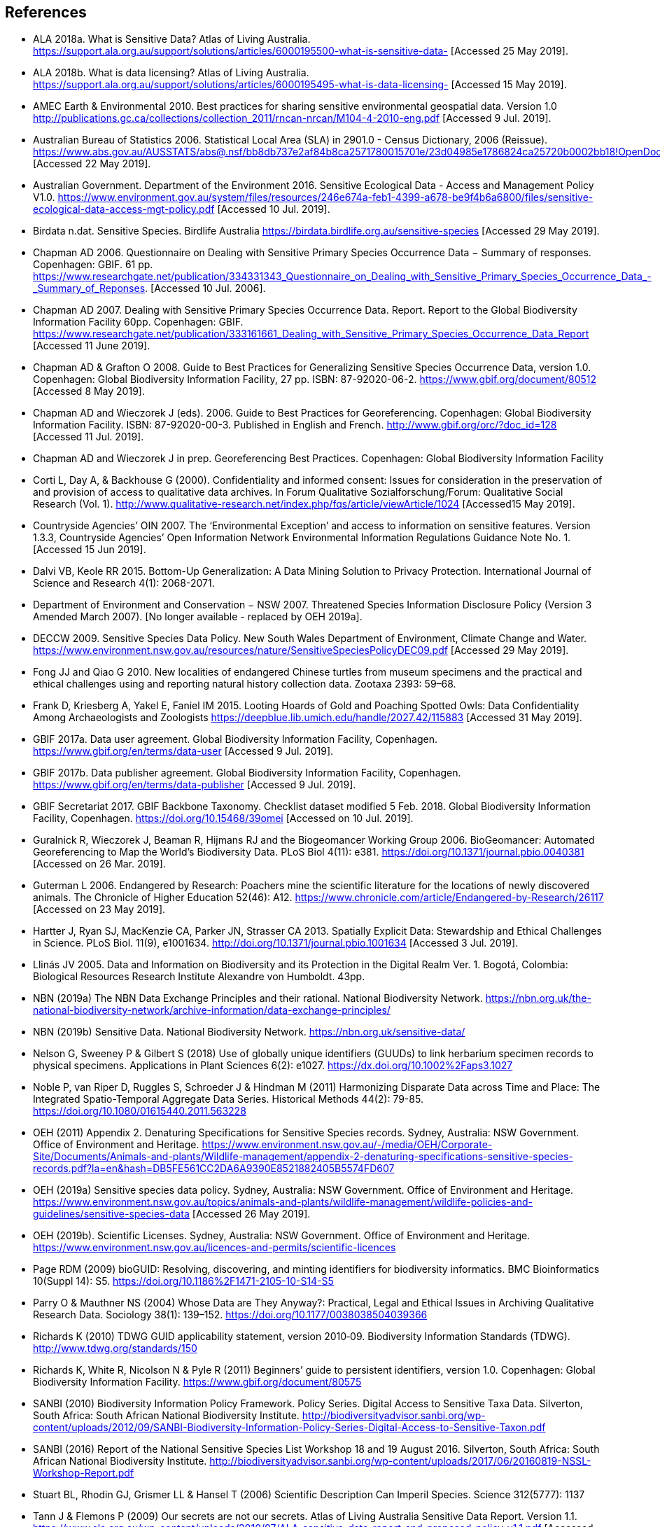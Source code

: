 [bibliography]
== References

- ALA 2018a. What is Sensitive Data? Atlas of Living Australia. https://support.ala.org.au/support/solutions/articles/6000195500-what-is-sensitive-data- [Accessed 25 May 2019].
- ALA 2018b. What is data licensing? Atlas of Living Australia. https://support.ala.org.au/support/solutions/articles/6000195495-what-is-data-licensing- [Accessed 15 May 2019].
- AMEC Earth & Environmental 2010. Best practices for sharing sensitive environmental geospatial data. Version 1.0 http://publications.gc.ca/collections/collection_2011/rncan-nrcan/M104-4-2010-eng.pdf [Accessed 9 Jul. 2019].
- Australian Bureau of Statistics 2006. Statistical Local Area (SLA) in 2901.0 - Census Dictionary, 2006 (Reissue). https://www.abs.gov.au/AUSSTATS/abs@.nsf/bb8db737e2af84b8ca2571780015701e/23d04985e1786824ca25720b0002bb18!OpenDocument [Accessed 22 May 2019].
- Australian Government. Department of the Environment 2016. Sensitive Ecological Data - Access and Management Policy V1.0. https://www.environment.gov.au/system/files/resources/246e674a-feb1-4399-a678-be9f4b6a6800/files/sensitive-ecological-data-access-mgt-policy.pdf [Accessed 10 Jul. 2019].
- Birdata n.dat. Sensitive Species. Birdlife Australia  https://birdata.birdlife.org.au/sensitive-species [Accessed 29 May 2019].
- Chapman AD 2006. Questionnaire on Dealing with Sensitive Primary Species Occurrence Data − Summary of responses. Copenhagen: GBIF. 61 pp. https://www.researchgate.net/publication/334331343_Questionnaire_on_Dealing_with_Sensitive_Primary_Species_Occurrence_Data_-_Summary_of_Reponses. [Accessed 10 Jul. 2006].
- Chapman AD 2007. Dealing with Sensitive Primary Species Occurrence Data. Report. Report to the Global Biodiversity Information Facility 60pp. Copenhagen: GBIF. https://www.researchgate.net/publication/333161661_Dealing_with_Sensitive_Primary_Species_Occurrence_Data_Report [Accessed 11 June 2019].
- Chapman AD & Grafton O 2008. Guide to Best Practices for Generalizing Sensitive Species Occurrence Data, version 1.0. Copenhagen: Global Biodiversity Information Facility, 27 pp. ISBN: 87-92020-06-2. https://www.gbif.org/document/80512 [Accessed 8 May 2019].
- Chapman AD and Wieczorek J (eds). 2006. Guide to Best Practices for Georeferencing. Copenhagen: Global Biodiversity Information Facility. ISBN: 87-92020-00-3. Published in English and French. http://www.gbif.org/orc/?doc_id=128 [Accessed 11 Jul. 2019].
- Chapman AD and Wieczorek J in prep. Georeferencing Best Practices. Copenhagen: Global Biodiversity Information Facility
- Corti L, Day A, & Backhouse G (2000). Confidentiality and informed consent: Issues for consideration in the preservation of and provision of access to qualitative data archives. In Forum Qualitative Sozialforschung/Forum: Qualitative Social Research (Vol. 1). http://www.qualitative-research.net/index.php/fqs/article/viewArticle/1024 [Accessed15 May 2019].
- Countryside Agencies’ OIN 2007. The ‘Environmental Exception’ and access to information on sensitive features. Version 1.3.3, Countryside Agencies’ Open Information Network Environmental Information Regulations Guidance Note No. 1. [Accessed 15 Jun 2019].
- Dalvi VB, Keole RR 2015. Bottom-Up Generalization: A Data Mining Solution to Privacy Protection. International Journal of Science and Research 4(1): 2068-2071.
- Department of Environment and Conservation − NSW 2007. Threatened Species Information Disclosure Policy (Version 3 Amended March 2007). [No longer available - replaced by OEH 2019a].
- DECCW 2009. Sensitive Species Data Policy. New South Wales Department of Environment, Climate Change and Water. https://www.environment.nsw.gov.au/resources/nature/SensitiveSpeciesPolicyDEC09.pdf [Accessed 29 May 2019].
- Fong JJ and Qiao G 2010. New localities of endangered Chinese turtles from museum specimens and the practical and ethical challenges using and reporting natural history collection data. Zootaxa 2393: 59–68.
- Frank D, Kriesberg A, Yakel E, Faniel IM 2015. Looting Hoards of Gold and Poaching Spotted Owls: Data Confidentiality Among Archaeologists and Zoologists https://deepblue.lib.umich.edu/handle/2027.42/115883 [Accessed 31 May 2019].
- GBIF 2017a. Data user agreement. Global Biodiversity Information Facility, Copenhagen. https://www.gbif.org/en/terms/data-user [Accessed 9 Jul. 2019].
- GBIF 2017b. Data publisher agreement. Global Biodiversity Information Facility, Copenhagen. https://www.gbif.org/en/terms/data-publisher [Accessed 9 Jul. 2019].
- GBIF Secretariat 2017. GBIF Backbone Taxonomy. Checklist dataset modified 5 Feb. 2018. Global Biodiversity Information Facility, Copenhagen. https://doi.org/10.15468/39omei [Accessed on 10 Jul. 2019].
- Guralnick R, Wieczorek J, Beaman R, Hijmans RJ and the Biogeomancer Working Group 2006. BioGeomancer: Automated Georeferencing to Map the World’s Biodiversity Data. PLoS Biol 4(11): e381. https://doi.org/10.1371/journal.pbio.0040381 [Accessed on 26 Mar. 2019]. 
- Guterman L 2006. Endangered by Research: Poachers mine the scientific literature for the locations of newly discovered animals. The Chronicle of Higher Education 52(46): A12. https://www.chronicle.com/article/Endangered-by-Research/26117 [Accessed on 23 May 2019].  
- Hartter J, Ryan SJ, MacKenzie CA, Parker JN, Strasser CA 2013. Spatially Explicit Data: Stewardship and Ethical Challenges in Science. PLoS Biol. 11(9), e1001634. http://doi.org/10.1371/journal.pbio.1001634 [Accessed 3 Jul. 2019].
- Llinás JV 2005. Data and Information on Biodiversity and its Protection in the Digital Realm Ver. 1. Bogotá, Colombia: Biological Resources Research Institute Alexandre von Humboldt. 43pp.
- NBN (2019a) The NBN Data Exchange Principles and their rational. National Biodiversity Network. https://nbn.org.uk/the-national-biodiversity-network/archive-information/data-exchange-principles/
- NBN (2019b) Sensitive Data. National Biodiversity Network. https://nbn.org.uk/sensitive-data/
- Nelson G, Sweeney P & Gilbert S (2018) Use of globally unique identifiers (GUUDs) to link herbarium specimen records to physical specimens. Applications in Plant Sciences 6(2): e1027. https://dx.doi.org/10.1002%2Faps3.1027
- Noble P, van Riper D, Ruggles S, Schroeder J & Hindman M (2011) Harmonizing Disparate Data across Time and Place: The Integrated Spatio-Temporal Aggregate Data Series. Historical Methods 44(2): 79-85. https://doi.org/10.1080/01615440.2011.563228
- OEH (2011) Appendix 2. Denaturing Specifications for Sensitive Species records. Sydney, Australia: NSW Government. Office of Environment and Heritage. https://www.environment.nsw.gov.au/-/media/OEH/Corporate-Site/Documents/Animals-and-plants/Wildlife-management/appendix-2-denaturing-specifications-sensitive-species-records.pdf?la=en&hash=DB5FE561CC2DA6A9390E8521882405B5574FD607
- OEH (2019a) Sensitive species data policy. Sydney, Australia: NSW Government. Office of Environment and Heritage. https://www.environment.nsw.gov.au/topics/animals-and-plants/wildlife-management/wildlife-policies-and-guidelines/sensitive-species-data [Accessed 26 May 2019].
- OEH (2019b). Scientific Licenses. Sydney, Australia: NSW Government. Office of Environment and Heritage. https://www.environment.nsw.gov.au/licences-and-permits/scientific-licences
- Page RDM (2009) bioGUID: Resolving, discovering, and minting identifiers for biodiversity informatics. BMC Bioinformatics 10(Suppl 14): S5. https://doi.org/10.1186%2F1471-2105-10-S14-S5
- Parry O & Mauthner NS (2004) Whose Data are They Anyway?: Practical, Legal and Ethical Issues in Archiving Qualitative Research Data. Sociology 38(1): 139–152. https://doi.org/10.1177/0038038504039366
- Richards K (2010) TDWG GUID applicability statement, version 2010‐09. Biodiversity Information Standards (TDWG). http://www.tdwg.org/standards/150
- Richards K, White R, Nicolson N & Pyle R (2011) Beginners’ guide to persistent identifiers, version 1.0. Copenhagen: Global Biodiversity Information Facility. https://www.gbif.org/document/80575
- SANBI (2010) Biodiversity Information Policy Framework. Policy Series. Digital Access to Sensitive Taxa Data. Silverton, South Africa: South African National Biodiversity Institute. http://biodiversityadvisor.sanbi.org/wp-content/uploads/2012/09/SANBI-Biodiversity-Information-Policy-Series-Digital-Access-to-Sensitive-Taxon.pdf 
- SANBI (2016) Report of the National Sensitive Species List Workshop 18 and 19 August 2016. Silverton, South Africa: South African National Biodiversity Institute. http://biodiversityadvisor.sanbi.org/wp-content/uploads/2017/06/20160819-NSSL-Workshop-Report.pdf
- Stuart BL, Rhodin GJ, Grismer LL & Hansel T (2006) Scientific Description Can Imperil Species. Science 312(5777): 1137  
- Tann J & Flemons P (2009) Our secrets are not our secrets. Atlas of Living Australia Sensitive Data Report. Version 1.1. https://www.ala.org.au/wp-content/uploads/2010/07/ALA-sensitive-data-report-and-proposed-policy-v1.1.pdf [Accessed 25 May 2019]
- TDWG (2018) Darwin Core quick reference guide. Biodiversity Information Standards (TDWG). https://dwc.tdwg.org/terms/
- US Forest Service (2005) Forest Service Sensitive Species Summary, Designated Sensitive Species (that are not listed or proposed species under the ESA), as of 31 October, 2005. https://www.fs.fed.us/biology/resources/pubs/tes/ss_sum_by_region_31Oct2005_fs.pdf
- US Forest Service (2016) Forest Service Sensitive Species - Wildlife. https://docs.google.com/document/d/1PsBw26SrR-vum9Qyn92wNl9SJ6yfyXFTlwynkoL15pg/edit#
- Wang K, Yu PS & Chakraborty S (2004) Bottom-Up Generalization: A Data Mining Solution to Privacy Protection, in Proceedings of Fourth International IEEE Conference on Data Mining (ICDM’04): 249-256.
- Wang Z, Dong H, Kelly M, Macklin JA, Morris PJ, Morris R 2009. Filtered-Push: A Map-Reduce Platform for Collaborative Taxonomic Data Management. World Congress on Computer Science and Information Engineering, March 31 - April 2, 2009, Los Angeles, California, USA. https://doi.org/10.1109/CSIE.2009.948.
- Wieczorek J, Guo Q & Hijmans R (2004) The point-radius method for georeferencing locality descriptions and calculating associated uncertainty. International Journal of Geographical Information Science 18: 745-767.
- Wieczorek J, Bloom D, Guralnick R, Blum S, Döring M, Giovanni R, Robertson T & Vieglais D (2012) Darwin Core: An Evolving Community-Developed Biodiversity Data Standard. PLoS ONE 7(1): e29715. https://doi.org/10.1371/journal.pone.0029715
- Wylie A (1996) Ethical dilemmas in archaeological practice: Looting, repatriation, stewardship, and the (trans) formation of disciplinary identity. Perspectives on Science 4(2): 154–194.

